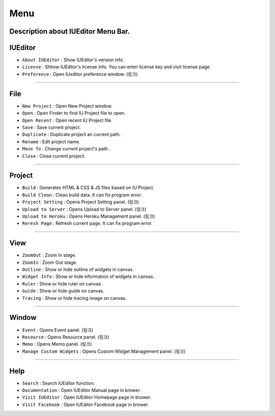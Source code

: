 .. _시나리오 모드 Scenario Mode : ./advanced_scenario_mode.html


Menu
==========================

.. image:: resource/iu_manual_basic_menu.png

Description about IUEditor Menu Bar.
----------


IUEditor
----------------------------

.. image:: resource/iu_manual_basic_menu_iueditor.png


* ``About IUEditor`` : Show IUEditor's version info.
* ``License`` : Shhow IUEditor's license info. You can enter license key and visit license page.
* ``Preference`` : Open IUeditor preference window. (링크)

----------


File
----------------------------

.. image:: resource/iu_manual_basic_menu_file.png


* ``New Project`` : Open New Project window.
* ``Open`` : Open Finder to find IU Project file to open.
* ``Open Recent`` : Open recent IU Project file.
* ``Save`` : Save current project.
* ``Duplicate`` : Duplicate project an current path.
* ``Rename`` : Edit project name.
* ``Move To`` : Change current project's path .
* ``Close`` : Close current project.

----------


Project
----------------------------

.. image:: resource/iu_manual_basic_menu_project.png


* ``Build`` : Generates HTML & CSS & JS files based on IU Project. 
* ``Build Clean`` : Clean build data. It can fix program error.
* ``Project Setting`` : Opens Project Setting panel. (링크)
* ``Upload to Server`` : Opens Upload to Server panel. (링크)
* ``Upload to Heroku`` : Opens Heroku Management panel. (링크)
* ``Reresh Page`` : Refresh current page. It can fix program error.

----------


View
----------------------------

.. image:: resource/iu_manual_basic_menu_view.png


* ``ZoomOut`` : Zoom In stage.
* ``ZoomIn`` : Zoom Out stage.
* ``Outline`` : Show or hide outline of widgets in canvas.
* ``Widget Info`` : Show or hide information of widgets in canvas.
* ``Ruler`` : Show or hide ruler on canvas.
* ``Guide`` : Show or hide guide on canvas.
* ``Tracing`` : Show or hide tracing image on canvas.

----------


Window
----------------------------

.. image:: resource/iu_manual_basic_menu_window.png


* ``Event`` : Opens Event panel. (링크)
* ``Resource`` : Opens Resource panel. (링크)
* ``Memo`` : Opens Memo panel. (링크)
* ``Manage Custom Widgets`` : Opens Custom Widget Management panel. (링크)

----------


Help
----------------------------

.. image:: resource/iu_manual_basic_menu_help.png


* ``Search`` : Search IUEditor function.
* ``Documentation`` : Open IUEditor Manual page in brower.
* ``Visit IUEditor`` : Open IUEditor Homepage page in brower.
* ``Visit Facebook`` : Open IUEditor Facebook page in brower.




